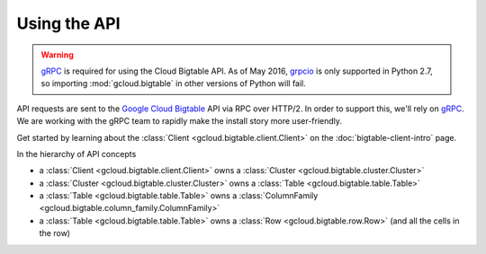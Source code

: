 Using the API
=============

.. warning::

    `gRPC`_ is required for using the Cloud Bigtable API. As of May 2016,
    `grpcio`_ is only supported in Python 2.7, so importing
    :mod:`gcloud.bigtable` in other versions of Python will fail.

API requests are sent to the `Google Cloud Bigtable`_ API via RPC over HTTP/2.
In order to support this, we'll rely on `gRPC`_. We are working with the gRPC
team to rapidly make the install story more user-friendly.

Get started by learning about the
:class:`Client <gcloud.bigtable.client.Client>` on the
:doc:`bigtable-client-intro` page.

In the hierarchy of API concepts

* a :class:`Client <gcloud.bigtable.client.Client>` owns a
  :class:`Cluster <gcloud.bigtable.cluster.Cluster>`
* a :class:`Cluster <gcloud.bigtable.cluster.Cluster>` owns a
  :class:`Table <gcloud.bigtable.table.Table>`
* a :class:`Table <gcloud.bigtable.table.Table>` owns a
  :class:`ColumnFamily <gcloud.bigtable.column_family.ColumnFamily>`
* a :class:`Table <gcloud.bigtable.table.Table>` owns a
  :class:`Row <gcloud.bigtable.row.Row>`
  (and all the cells in the row)

.. _Google Cloud Bigtable: https://cloud.google.com/bigtable/docs/
.. _gRPC: http://www.grpc.io/
.. _grpcio: https://pypi.python.org/pypi/grpcio
